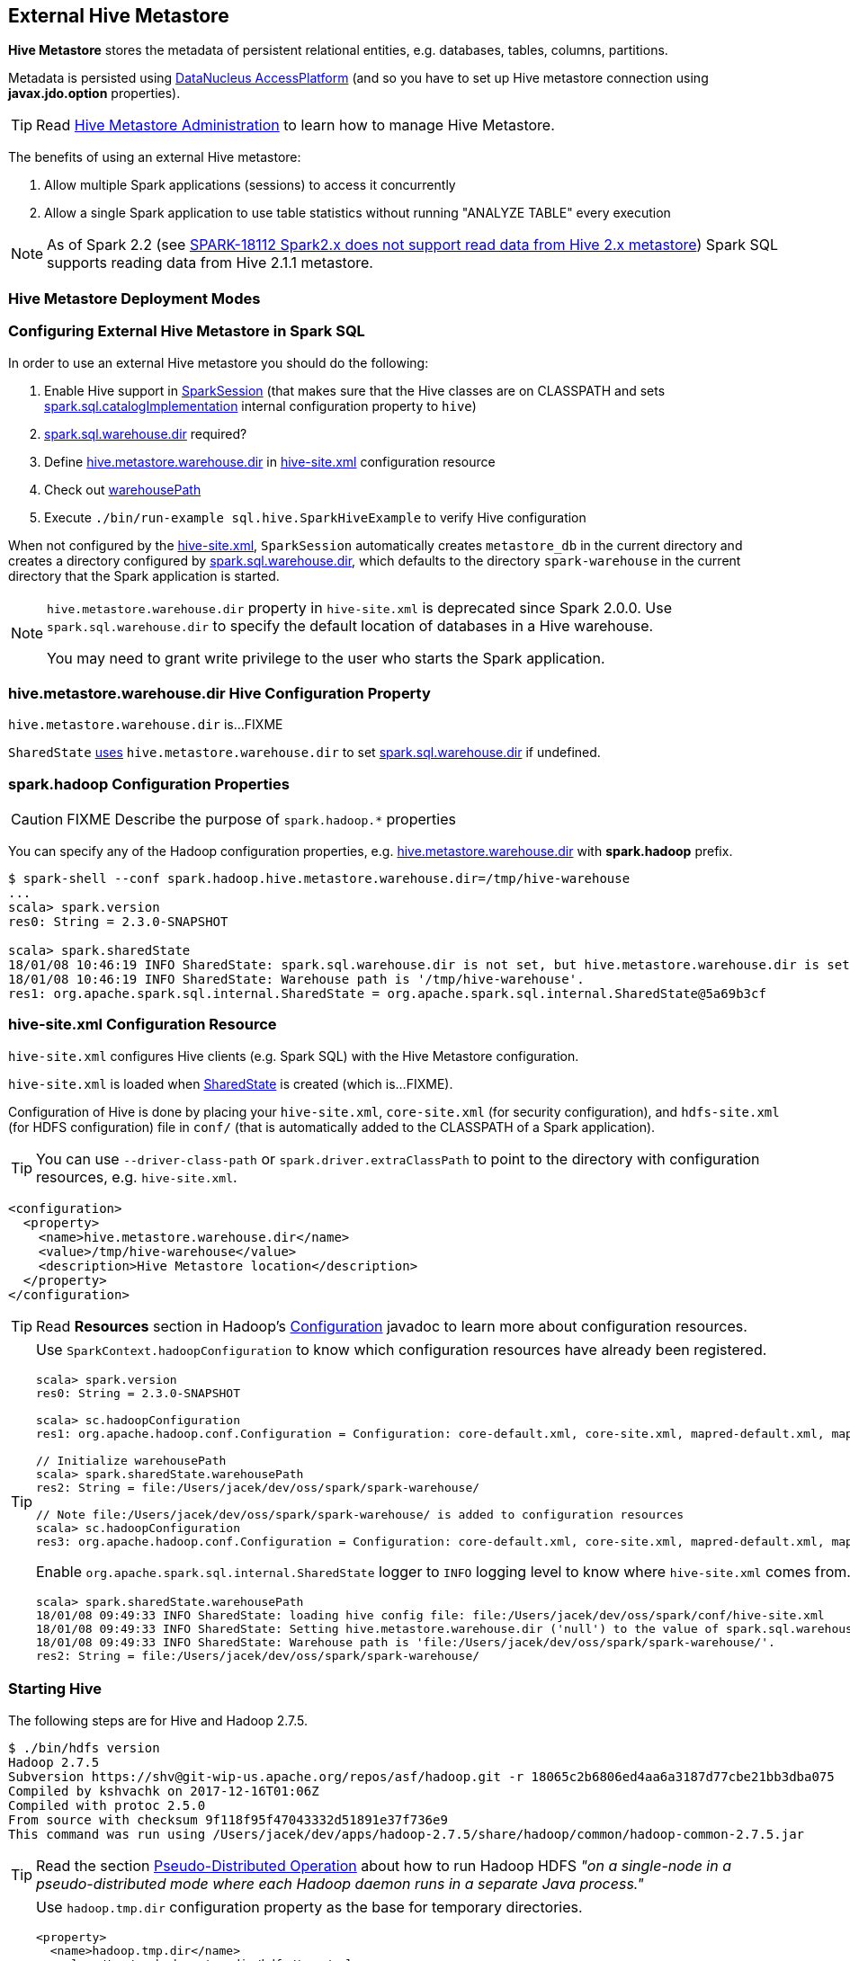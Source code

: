 == External Hive Metastore

*Hive Metastore* stores the metadata of persistent relational entities, e.g. databases, tables, columns, partitions.

Metadata is persisted using http://www.datanucleus.org/[DataNucleus AccessPlatform] (and so you have to set up Hive metastore connection using *javax.jdo.option* properties).

TIP: Read https://cwiki.apache.org/confluence/display/Hive/AdminManual+MetastoreAdmin[Hive Metastore Administration] to learn how to manage Hive Metastore.

The benefits of using an external Hive metastore:

1. Allow multiple Spark applications (sessions) to access it concurrently

1. Allow a single Spark application to use table statistics without running "ANALYZE TABLE" every execution

NOTE: As of Spark 2.2 (see https://issues.apache.org/jira/browse/SPARK-18112[SPARK-18112 Spark2.x does not support read data from Hive 2.x metastore]) Spark SQL supports reading data from Hive 2.1.1 metastore.

=== Hive Metastore Deployment Modes

=== Configuring External Hive Metastore in Spark SQL

In order to use an external Hive metastore you should do the following:

1. Enable Hive support in link:spark-sql-SparkSession-Builder.adoc#enableHiveSupport[SparkSession] (that makes sure that the Hive classes are on CLASSPATH and sets link:spark-sql-StaticSQLConf.adoc#spark.sql.catalogImplementation[spark.sql.catalogImplementation] internal configuration property to `hive`)

1. link:spark-sql-StaticSQLConf.adoc#spark.sql.warehouse.dir[spark.sql.warehouse.dir] required?

1. Define <<hive.metastore.warehouse.dir, hive.metastore.warehouse.dir>> in <<hive-site.xml, hive-site.xml>> configuration resource

1. Check out link:spark-sql-SharedState.adoc#warehousePath[warehousePath]

1. Execute `./bin/run-example sql.hive.SparkHiveExample` to verify Hive configuration

When not configured by the <<hive-site.xml, hive-site.xml>>, `SparkSession` automatically creates `metastore_db` in the current directory and creates a directory configured by link:spark-sql-StaticSQLConf.adoc#spark.sql.warehouse.dir[spark.sql.warehouse.dir], which defaults to the directory `spark-warehouse` in the current directory that the Spark application is started.

[NOTE]
====
`hive.metastore.warehouse.dir` property in `hive-site.xml` is deprecated since Spark 2.0.0. Use `spark.sql.warehouse.dir` to specify the default location of databases in a Hive warehouse.

You may need to grant write privilege to the user who starts the Spark application.
====

=== [[hive.metastore.warehouse.dir]] hive.metastore.warehouse.dir Hive Configuration Property

`hive.metastore.warehouse.dir` is...FIXME

`SharedState` link:spark-sql-SharedState.adoc#hive.metastore.warehouse.dir[uses] `hive.metastore.warehouse.dir` to set link:spark-sql-StaticSQLConf.adoc#spark.sql.warehouse.dir[spark.sql.warehouse.dir] if undefined.

=== [[spark.hadoop]] spark.hadoop Configuration Properties

CAUTION: FIXME Describe the purpose of `spark.hadoop.*` properties

You can specify any of the Hadoop configuration properties, e.g. <<hive.metastore.warehouse.dir, hive.metastore.warehouse.dir>> with *spark.hadoop* prefix.

```
$ spark-shell --conf spark.hadoop.hive.metastore.warehouse.dir=/tmp/hive-warehouse
...
scala> spark.version
res0: String = 2.3.0-SNAPSHOT

scala> spark.sharedState
18/01/08 10:46:19 INFO SharedState: spark.sql.warehouse.dir is not set, but hive.metastore.warehouse.dir is set. Setting spark.sql.warehouse.dir to the value of hive.metastore.warehouse.dir ('/tmp/hive-warehouse').
18/01/08 10:46:19 INFO SharedState: Warehouse path is '/tmp/hive-warehouse'.
res1: org.apache.spark.sql.internal.SharedState = org.apache.spark.sql.internal.SharedState@5a69b3cf
```

=== [[hive-site.xml]] hive-site.xml Configuration Resource

`hive-site.xml` configures Hive clients (e.g. Spark SQL) with the Hive Metastore configuration.

`hive-site.xml` is loaded when link:spark-sql-SharedState.adoc#warehousePath[SharedState] is created (which is...FIXME).

Configuration of Hive is done by placing your `hive-site.xml`, `core-site.xml` (for security configuration),
and `hdfs-site.xml` (for HDFS configuration) file in `conf/` (that is automatically added to the CLASSPATH of a Spark application).

TIP: You can use `--driver-class-path` or `spark.driver.extraClassPath` to point to the directory with configuration resources, e.g. `hive-site.xml`.

[source, xml]
----
<configuration>
  <property>
    <name>hive.metastore.warehouse.dir</name>
    <value>/tmp/hive-warehouse</value>
    <description>Hive Metastore location</description>
  </property>
</configuration>
----

TIP: Read *Resources* section in Hadoop's http://hadoop.apache.org/docs/r2.7.3/api/org/apache/hadoop/conf/Configuration.html[Configuration] javadoc to learn more about configuration resources.

[TIP]
====
Use `SparkContext.hadoopConfiguration` to know which configuration resources have already been registered.

[source, scala]
----
scala> spark.version
res0: String = 2.3.0-SNAPSHOT

scala> sc.hadoopConfiguration
res1: org.apache.hadoop.conf.Configuration = Configuration: core-default.xml, core-site.xml, mapred-default.xml, mapred-site.xml, yarn-default.xml, yarn-site.xml

// Initialize warehousePath
scala> spark.sharedState.warehousePath
res2: String = file:/Users/jacek/dev/oss/spark/spark-warehouse/

// Note file:/Users/jacek/dev/oss/spark/spark-warehouse/ is added to configuration resources
scala> sc.hadoopConfiguration
res3: org.apache.hadoop.conf.Configuration = Configuration: core-default.xml, core-site.xml, mapred-default.xml, mapred-site.xml, yarn-default.xml, yarn-site.xml, file:/Users/jacek/dev/oss/spark/conf/hive-site.xml
----

Enable `org.apache.spark.sql.internal.SharedState` logger to `INFO` logging level to know where `hive-site.xml` comes from.

```
scala> spark.sharedState.warehousePath
18/01/08 09:49:33 INFO SharedState: loading hive config file: file:/Users/jacek/dev/oss/spark/conf/hive-site.xml
18/01/08 09:49:33 INFO SharedState: Setting hive.metastore.warehouse.dir ('null') to the value of spark.sql.warehouse.dir ('file:/Users/jacek/dev/oss/spark/spark-warehouse/').
18/01/08 09:49:33 INFO SharedState: Warehouse path is 'file:/Users/jacek/dev/oss/spark/spark-warehouse/'.
res2: String = file:/Users/jacek/dev/oss/spark/spark-warehouse/
```
====

=== Starting Hive

The following steps are for Hive and Hadoop 2.7.5.

```
$ ./bin/hdfs version
Hadoop 2.7.5
Subversion https://shv@git-wip-us.apache.org/repos/asf/hadoop.git -r 18065c2b6806ed4aa6a3187d77cbe21bb3dba075
Compiled by kshvachk on 2017-12-16T01:06Z
Compiled with protoc 2.5.0
From source with checksum 9f118f95f47043332d51891e37f736e9
This command was run using /Users/jacek/dev/apps/hadoop-2.7.5/share/hadoop/common/hadoop-common-2.7.5.jar
```

TIP: Read the section http://hadoop.apache.org/docs/r2.7.5/hadoop-project-dist/hadoop-common/SingleCluster.html#Pseudo-Distributed_Operation[Pseudo-Distributed Operation] about how to run Hadoop HDFS _"on a single-node in a pseudo-distributed mode where each Hadoop daemon runs in a separate Java process."_

[TIP]
====
Use `hadoop.tmp.dir` configuration property as the base for temporary directories.

[source, xml]
----
<property>
  <name>hadoop.tmp.dir</name>
  <value>/tmp/my-hadoop-tmp-dir/hdfs/tmp</value>
  <description>The base for temporary directories.</description>
</property>
----

Use `./bin/hdfs getconf -confKey hadoop.tmp.dir` to check out the value

```
$ ./bin/hdfs getconf -confKey hadoop.tmp.dir
/tmp/my-hadoop-tmp-dir/hdfs/tmp
```
====

1. Edit `etc/hadoop/core-site.xml` to add the following:
+
[source, xml]
----
<configuration>
    <property>
        <name>fs.defaultFS</name>
        <value>hdfs://localhost:9000</value>
    </property>
</configuration>
----

1. `./bin/hdfs namenode -format` right after you've installed Hadoop and before starting any HDFS services (NameNode in particular)
+
```
$ ./bin/hdfs namenode -format
18/01/09 15:48:28 INFO namenode.NameNode: STARTUP_MSG:
/************************************************************
STARTUP_MSG: Starting NameNode
STARTUP_MSG:   host = japila.local/192.168.1.2
STARTUP_MSG:   args = [-format]
STARTUP_MSG:   version = 2.7.5
...
18/01/09 15:48:28 INFO namenode.NameNode: createNameNode [-format]
...
Formatting using clusterid: CID-bfdc81da-6941-4a93-8371-2c254d503a97
...
18/01/09 15:48:29 INFO common.Storage: Storage directory /tmp/hadoop-jacek/dfs/name has been successfully formatted.
18/01/09 15:48:29 INFO namenode.FSImageFormatProtobuf: Saving image file /tmp/hadoop-jacek/dfs/name/current/fsimage.ckpt_0000000000000000000 using no compression
18/01/09 15:48:29 INFO namenode.FSImageFormatProtobuf: Image file /tmp/hadoop-jacek/dfs/name/current/fsimage.ckpt_0000000000000000000 of size 322 bytes saved in 0 seconds.
18/01/09 15:48:29 INFO namenode.NNStorageRetentionManager: Going to retain 1 images with txid >= 0
18/01/09 15:48:29 INFO util.ExitUtil: Exiting with status 0
```
+
[NOTE]
====
Use `./bin/hdfs namenode` to start a NameNode that will tell you that the local filesystem is not ready.

```
$ ./bin/hdfs namenode
18/01/09 15:43:11 INFO namenode.NameNode: STARTUP_MSG:
/************************************************************
STARTUP_MSG: Starting NameNode
STARTUP_MSG:   host = japila.local/192.168.1.2
STARTUP_MSG:   args = []
STARTUP_MSG:   version = 2.7.5
...
18/01/09 15:43:11 INFO namenode.NameNode: fs.defaultFS is hdfs://localhost:9000
18/01/09 15:43:11 INFO namenode.NameNode: Clients are to use localhost:9000 to access this namenode/service.
...
18/01/09 15:43:12 INFO hdfs.DFSUtil: Starting Web-server for hdfs at: http://0.0.0.0:50070
...
18/01/09 15:43:13 WARN common.Storage: Storage directory /private/tmp/hadoop-jacek/dfs/name does not exist
18/01/09 15:43:13 WARN namenode.FSNamesystem: Encountered exception loading fsimage
org.apache.hadoop.hdfs.server.common.InconsistentFSStateException: Directory /private/tmp/hadoop-jacek/dfs/name is in an inconsistent state: storage directory does not exist or is not accessible.
	at org.apache.hadoop.hdfs.server.namenode.FSImage.recoverStorageDirs(FSImage.java:382)
	at org.apache.hadoop.hdfs.server.namenode.FSImage.recoverTransitionRead(FSImage.java:233)
	at org.apache.hadoop.hdfs.server.namenode.FSNamesystem.loadFSImage(FSNamesystem.java:984)
	at org.apache.hadoop.hdfs.server.namenode.FSNamesystem.loadFromDisk(FSNamesystem.java:686)
	at org.apache.hadoop.hdfs.server.namenode.NameNode.loadNamesystem(NameNode.java:586)
	at org.apache.hadoop.hdfs.server.namenode.NameNode.initialize(NameNode.java:646)
	at org.apache.hadoop.hdfs.server.namenode.NameNode.<init>(NameNode.java:820)
	at org.apache.hadoop.hdfs.server.namenode.NameNode.<init>(NameNode.java:804)
	at org.apache.hadoop.hdfs.server.namenode.NameNode.createNameNode(NameNode.java:1516)
	at org.apache.hadoop.hdfs.server.namenode.NameNode.main(NameNode.java:1582)
...
18/01/09 15:43:13 ERROR namenode.NameNode: Failed to start namenode.
org.apache.hadoop.hdfs.server.common.InconsistentFSStateException: Directory /private/tmp/hadoop-jacek/dfs/name is in an inconsistent state: storage directory does not exist or is not accessible.
	at org.apache.hadoop.hdfs.server.namenode.FSImage.recoverStorageDirs(FSImage.java:382)
	at org.apache.hadoop.hdfs.server.namenode.FSImage.recoverTransitionRead(FSImage.java:233)
	at org.apache.hadoop.hdfs.server.namenode.FSNamesystem.loadFSImage(FSNamesystem.java:984)
	at org.apache.hadoop.hdfs.server.namenode.FSNamesystem.loadFromDisk(FSNamesystem.java:686)
	at org.apache.hadoop.hdfs.server.namenode.NameNode.loadNamesystem(NameNode.java:586)
	at org.apache.hadoop.hdfs.server.namenode.NameNode.initialize(NameNode.java:646)
	at org.apache.hadoop.hdfs.server.namenode.NameNode.<init>(NameNode.java:820)
	at org.apache.hadoop.hdfs.server.namenode.NameNode.<init>(NameNode.java:804)
	at org.apache.hadoop.hdfs.server.namenode.NameNode.createNameNode(NameNode.java:1516)
	at org.apache.hadoop.hdfs.server.namenode.NameNode.main(NameNode.java:1582)
```
====

1. Start Hadoop HDFS using `./sbin/start-dfs.sh` (and `tail -f logs/hadoop-\*-datanode-*.log`)
+
```
$ ./sbin/start-dfs.sh
Starting namenodes on [localhost]
localhost: starting namenode, logging to /Users/jacek/dev/apps/hadoop-2.7.5/logs/hadoop-jacek-namenode-japila.local.out
localhost: starting datanode, logging to /Users/jacek/dev/apps/hadoop-2.7.5/logs/hadoop-jacek-datanode-japila.local.out
Starting secondary namenodes [0.0.0.0]
0.0.0.0: starting secondarynamenode, logging to /Users/jacek/dev/apps/hadoop-2.7.5/logs/hadoop-jacek-secondarynamenode-japila.local.out
```

1. Use `jps -lm` to list Hadoop's JVM processes.
+
```
$ jps -lm
26576 org.apache.hadoop.hdfs.server.namenode.SecondaryNameNode
26468 org.apache.hadoop.hdfs.server.datanode.DataNode
26381 org.apache.hadoop.hdfs.server.namenode.NameNode
```

1. Create `hive-site.xml` in `$SPARK_HOME/conf` with the following:
+
[source, xml]
----
<?xml version="1.0"?>
<configuration>
  <property>
    <name>hive.metastore.warehouse.dir</name>
    <value>hdfs://localhost:9000/jacek/hive_warehouse</value>
    <description>Warehouse Location</description>
  </property>
</configuration>
----
